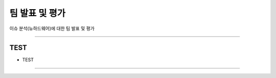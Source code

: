 팀 발표 및 평가
====================================================

이슈 분석(뉴하드웨어)에 대한 팀 발표 및 평가

----------------------------------------------------------------------------------------

TEST
^^^^^^^^^^^^^^^^^^^^

- TEST
----------------------------------------------------------------------------------------


